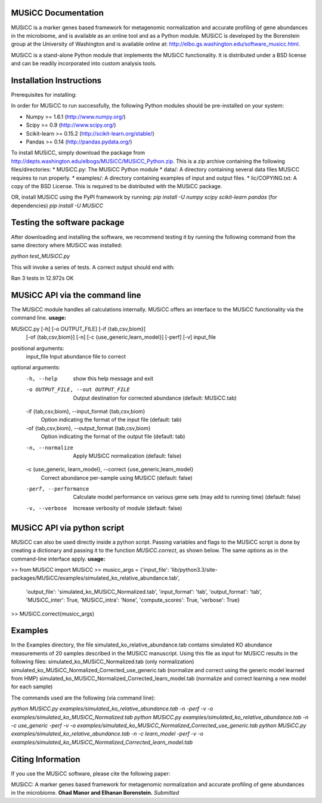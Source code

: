 
====================
MUSiCC Documentation
====================

MUSiCC is a marker genes based framework for metagenomic normalization and accurate profiling of gene abundances in the microbiome,
and is available as an online tool and as a Python module. MUSiCC is developed by the Borenstein group at the University of Washington and is available online at: 
http://elbo.gs.washington.edu/software_musicc.html.

MUSiCC is a stand-alone Python module that implements the MUSiCC functionality. It is distributed under a BSD license and can be readily incorporated into custom analysis tools.

=========================
Installation Instructions
=========================
Prerequisites for installing:

In order for MUSiCC to run successfully, the following Python modules should be pre-installed on your system:

- Numpy >= 1.6.1 (http://www.numpy.org/)
- Scipy >= 0.9 (http://www.scipy.org/)
- Scikit-learn >= 0.15.2 (http://scikit-learn.org/stable/)
- Pandas >= 0.14 (http://pandas.pydata.org/)

To install MUSiCC, simply download the package from http://depts.washington.edu/elbogs/MUSiCC/MUSiCC_Python.zip. This is a zip archive containing the following files/directories:
* MUSiCC.py: The MUSiCC Python module
* data/: A directory containing several data files MUSiCC requires to run properly.
* examples/: A directory containing examples of input and output files.
* lic/COPYING.txt: A copy of the BSD License. This is required to be distributed with the MUSiCC package.

OR, install MUSiCC using the PyPI framework by running:
`pip install -U numpy scipy scikit-learn pandas` (for dependencies)
`pip install -U MUSiCC`

============================
Testing the software package
============================

After downloading and installing the software, we recommend testing it by running the following command
from the same directory where MUSiCC was installed:

`python test_MUSiCC.py`

This will invoke a series of tests. A correct output should end with:

Ran 3 tests in 12.972s
OK


===============================
MUSiCC API via the command line
===============================
The MUSiCC module handles all calculations internally.
MUSiCC offers an interface to the MUSiCC functionality via the command line.
**usage:**

MUSiCC.py [-h] [-o OUTPUT_FILE] [-if {tab,csv,biom}]
                 [-of {tab,csv,biom}] [-n] [-c {use_generic,learn_model}]
                 [-perf] [-v]
                 input_file

positional arguments:
  input_file            Input abundance file to correct

optional arguments:
  -h, --help            show this help message and exit
  -o OUTPUT_FILE, --out OUTPUT_FILE
                        Output destination for corrected abundance (default:
                        MUSiCC.tab)
  -if {tab,csv,biom}, --input_format {tab,csv,biom}
                        Option indicating the format of the input file
                        (default: tab)
  -of {tab,csv,biom}, --output_format {tab,csv,biom}
                        Option indicating the format of the output file
                        (default: tab)
  -n, --normalize       Apply MUSiCC normalization (default: false)
  -c {use_generic, learn_model}, --correct {use_generic,learn_model}
                        Correct abundance per-sample using MUSiCC (default:
                        false)
  -perf, --performance  Calculate model performance on various gene sets (may
                        add to running time) (default: false)
  -v, --verbose         Increase verbosity of module (default: false)


============================
MUSiCC API via python script
============================
MUSiCC can also be used directly inside a python script. Passing variables and flags to the MUSiCC script is done by
creating a dictionary and passing it to the function *MUSiCC.correct*, as shown below. The same options as in the
command-line interface apply.
**usage:**

>> from MUSiCC import MUSiCC
>> musicc_args = {'input_file': 'lib/python3.3/site-packages/MUSiCC/examples/simulated_ko_relative_abundance.tab',
                  'output_file': 'simulated_ko_MUSiCC_Normalized.tab', 'input_format': 'tab', 'output_format': 'tab', 'MUSiCC_inter': True,
                  'MUSiCC_intra': 'None', 'compute_scores': True, 'verbose': True}
>> MUSiCC.correct(musicc_args)


========
Examples
========
In the Examples directory, the file simulated_ko_relative_abundance.tab contains simulated KO abundance measurements of 20 samples described in the
MUSiCC manuscript. Using this file as input for MUSiCC results in the following files:
simulated_ko_MUSiCC_Normalized.tab (only normalization)
simulated_ko_MUSiCC_Normalized_Corrected_use_generic.tab (normalize and correct using the generic model learned from HMP)
simulated_ko_MUSiCC_Normalized_Corrected_learn_model.tab (normalize and correct learning a new model for each sample)

The commands used are the following (via command line):

`python MUSiCC.py examples/simulated_ko_relative_abundance.tab -n -perf -v -o examples/simulated_ko_MUSiCC_Normalized.tab`
`python MUSiCC.py examples/simulated_ko_relative_abundance.tab -n -c use_generic -perf -v -o examples/simulated_ko_MUSiCC_Normalized_Corrected_use_generic.tab`
`python MUSiCC.py examples/simulated_ko_relative_abundance.tab -n -c learn_model -perf -v -o examples/simulated_ko_MUSiCC_Normalized_Corrected_learn_model.tab`

==================
Citing Information
==================

If you use the MUSiCC software, please cite the following paper:

MUSiCC: A marker genes based framework for metagenomic normalization and accurate profiling of gene abundances in the microbiome.
**Ohad Manor and Elhanan Borenstein.** *Submitted*
